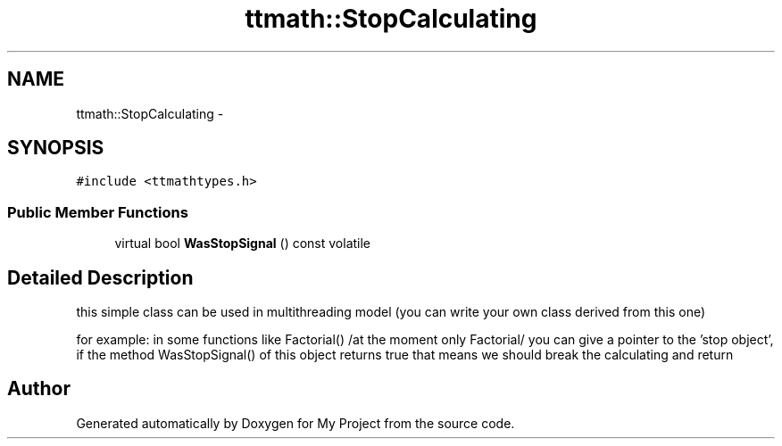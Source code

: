.TH "ttmath::StopCalculating" 3 "Fri Oct 9 2015" "My Project" \" -*- nroff -*-
.ad l
.nh
.SH NAME
ttmath::StopCalculating \- 
.SH SYNOPSIS
.br
.PP
.PP
\fC#include <ttmathtypes\&.h>\fP
.SS "Public Member Functions"

.in +1c
.ti -1c
.RI "virtual bool \fBWasStopSignal\fP () const volatile"
.br
.in -1c
.SH "Detailed Description"
.PP 
this simple class can be used in multithreading model (you can write your own class derived from this one)
.PP
for example: in some functions like Factorial() /at the moment only Factorial/ you can give a pointer to the 'stop object', if the method WasStopSignal() of this object returns true that means we should break the calculating and return 

.SH "Author"
.PP 
Generated automatically by Doxygen for My Project from the source code\&.
